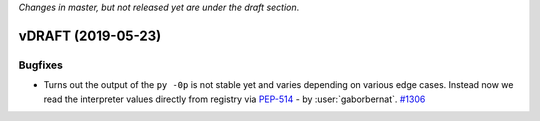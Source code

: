*Changes in master, but not released yet are under the draft section*.

vDRAFT (2019-05-23)
-------------------


Bugfixes
^^^^^^^^

- Turns out the output of the ``py -0p`` is not stable yet and varies depending on various edge cases. Instead now we read the interpreter values directly from registry via `PEP-514 <https://www.python.org/dev/peps/pep-0514>`_ - by :user:`gaborbernat`.
  `#1306 <https://github.com/tox-dev/tox/issues/1306>`_

